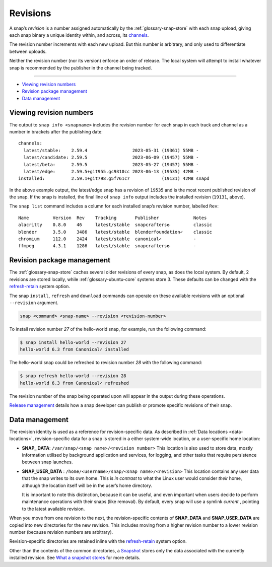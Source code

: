 .. 35613.md

.. _revisions:

Revisions
=========

A snap’s *revision* is a number assigned automatically by the :ref:`glossary-snap-store` with each snap upload, giving each snap binary a unique identity within, and across, its `channels <https://snapcraft.io/docs/channels>`__.

The revision number increments with each new upload. But this number is arbitrary, and only used to differentiate between uploads.

Neither the revision number (nor its version) enforce an order of release. The local system will attempt to install whatever snap is recommended by the publisher in the channel being tracked.

--------------

-  `Viewing revision numbers <revisions-heading--viewing_>`__
-  `Revision package management <revisions-heading--package_>`__
-  `Data management <revisions-heading--data-management_>`__


.. _revisions-heading--viewing:

Viewing revision numbers
------------------------

The output to ``snap info <snapname>`` includes the revision number for each snap in each track and channel as a number in brackets after the publishing date:

::

   channels:
     latest/stable:    2.59.4                 2023-05-31 (19361) 55MB -
     latest/candidate: 2.59.5                 2023-06-09 (19457) 55MB -
     latest/beta:      2.59.5                 2023-05-27 (19457) 55MB -
     latest/edge:      2.59.5+git955.gc9310cc 2023-06-13 (19535) 42MB -
   installed:          2.59.1+git798.g5f761c7            (19131) 42MB snapd

In the above example output, the latest/edge snap has a revision of ``19535`` and is the most recent published revision of the snap. If the snap is installed, the final line of ``snap info`` output includes the installed revision (``19131``, above).

The ``snap list`` command includes a column for each installed snap’s revision number, labelled ``Rev``:

::

   Name         Version  Rev    Tracking       Publisher             Notes
   alacritty    0.8.0    46     latest/stable  snapcrafters✪         classic
   blender      3.5.0    3486   latest/stable  blenderfoundation✓    classic
   chromium     112.0    2424   latest/stable  canonical✓            -
   ffmpeg       4.3.1    1286   latest/stable  snapcrafters✪         -


.. _revisions-heading--package:

Revision package management
---------------------------

The :ref:`glossary-snap-store` caches several older revisions of every snap, as does the local system. By default, 2 revisions are stored locally, while :ref:`glossary-ubuntu-core` systems store 3. These defaults can be changed with the `refresh-retain <https://snapcraft.io/docs/managing-updates#revisions-heading--refresh-retain>`__ system option.

The snap ``install``, ``refresh`` and ``download`` commands can operate on these available revisions with an optional ``--revision`` argument.

.. code:: bash

   snap <command> <snap-name> --revision <revision-number>

To install revision number *27* of the hello-world snap, for example, run the following command:

.. code:: bash

   $ snap install hello-world --revision 27
   hello-world 6.3 from Canonical✓ installed

The hello-world snap could be refreshed to revision number *28* with the following command:

.. code:: bash

   $ snap refresh hello-world --revision 28
   hello-world 6.3 from Canonical✓ refreshed

The revision number of the snap being operated upon will appear in the output during these operations.

`Release management <https://snapcraft.io/docs/release-management>`__ details how a snap developer can publish or promote specific revisions of their snap.


.. _revisions-heading--data-management:

Data management
---------------

The revision identity is used as a reference for revision-specific data. As described in :ref:`Data locations <data-locations>`, revision-specific data for a snap is stored in a either system-wide location, or a user-specific home location:

-  **SNAP\_ DATA**: ``/var/snap/<snap name>/<revision number>``\  This location is also used to store data, mostly information utilised by background application and services, for logging, and other tasks that require persistence between snap launches.

-  **SNAP_USER_DATA** : ``/home/<username>/snap/<snap name>/<revision>``\  This location contains any user data that the snap writes to its own home. This is *in contrast* to what the Linux user would consider *their* home, although the location itself will be in the user’s home directory.

   It is important to note this distinction, because it can be useful, and even important when users decide to perform maintenance operations with their snaps (like removal). By default, every snap will use a symlink *current* , pointing to the latest available revision.

When you move from one revision to the next, the revision-specific contents of **SNAP_DATA** and **SNAP_USER_DATA** are copied into new directories for the new revision. This includes moving from a higher revision number to a lower revision number (because revision numbers are arbitrary).

Revision-specific directories are retained inline with the `refresh-retain <https://snapcraft.io/docs/managing-updates#revisions-heading--refresh-retain>`__ system option.

Other than the contents of the common directories, a `Snapshot <https://snapcraft.io/docs/snapshots>`__ stores only the data associated with the currently installed revision. See `What a snapshot stores <https://snapcraft.io/docs/snapshots#revisions-heading--what-is-stored>`__ for more details.
